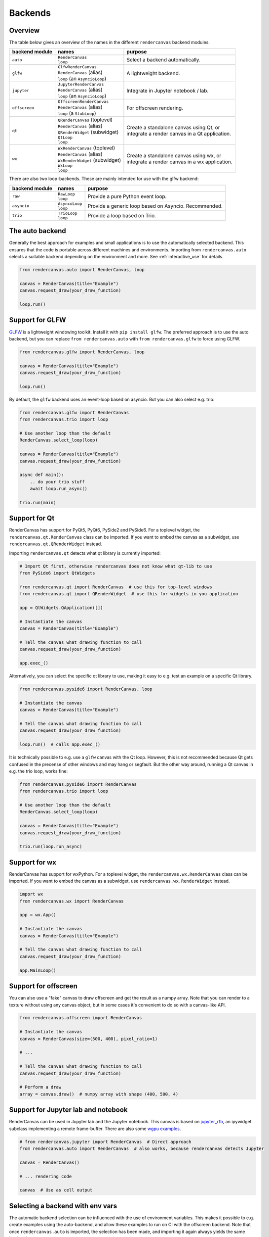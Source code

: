 Backends
========

Overview
--------

The table below gives an overview of the names in the different ``rendercanvas`` backend modules.

.. list-table::

    *   - **backend module**
        - **names**
        - **purpose**
    *   - ``auto``
        - | ``RenderCanvas``
          | ``loop``
        - | Select a backend automatically.
    *   - ``glfw``
        - | ``GlfwRenderCanvas``
          | ``RenderCanvas`` (alias)
          | ``loop`` (an ``AsyncioLoop``)
        - | A lightweight backend.
    *   - ``jupyter``
        - | ``JupyterRenderCanvas``
          | ``RenderCanvas`` (alias)
          | ``loop`` (an ``AsyncioLoop``)
        - | Integrate in Jupyter notebook / lab.
    *   - ``offscreen``
        - | ``OffscreenRenderCanvas``
          | ``RenderCanvas`` (alias)
          | ``loop`` (a ``StubLoop``)
        - | For offscreen rendering.
    *   - ``qt``
        - | ``QRenderCanvas`` (toplevel)
          | ``RenderCanvas`` (alias)
          | ``QRenderWidget`` (subwidget)
          | ``QtLoop``
          | ``loop``
        - | Create a standalone canvas using Qt, or
          | integrate a render canvas in a Qt application.
    *   - ``wx``
        - | ``WxRenderCanvas`` (toplevel)
          | ``RenderCanvas`` (alias)
          | ``WxRenderWidget`` (subwidget)
          | ``WxLoop``
          | ``loop``
        - | Create a standalone canvas using wx, or
          | integrate a render canvas in a wx application.


There are also two loop-backends. These are mainly intended for use with the glfw backend:

.. list-table::

    *   - **backend module**
        - **names**
        - **purpose**
    *   - ``raw``
        - | ``RawLoop``
          | ``loop``
        - | Provide a pure Python event loop.
    *   - ``asyncio``
        - | ``AsyncoLoop``
          | ``loop``
        - | Provide a generic loop based on Asyncio. Recommended.
    *   - ``trio``
        - | ``TrioLoop``
          | ``loop``
        - | Provide a loop based on Trio.


The auto backend
-----------------

Generally the best approach for examples and small applications is to use the
automatically selected backend. This ensures that the code is portable
across different machines and environments. Importing from ``rendercanvas.auto`` selects a
suitable backend depending on the environment and more. See
:ref:`interactive_use` for details.

.. code-block:: py

    from rendercanvas.auto import RenderCanvas, loop

    canvas = RenderCanvas(title="Example")
    canvas.request_draw(your_draw_function)

    loop.run()


Support for GLFW
----------------

`GLFW <https://github.com/FlorianRhiem/pyGLFW>`_ is a lightweight windowing toolkit.
Install it with ``pip install glfw``. The preferred approach is to use the auto backend,
but you can replace ``from rendercanvas.auto`` with ``from rendercanvas.glfw`` to force using GLFW.

.. code-block:: py

    from rendercanvas.glfw import RenderCanvas, loop

    canvas = RenderCanvas(title="Example")
    canvas.request_draw(your_draw_function)

    loop.run()


By default, the ``glfw`` backend uses an event-loop based on asyncio. But you can also select e.g. trio:

.. code-block:: py

    from rendercanvas.glfw import RenderCanvas
    from rendercanvas.trio import loop

    # Use another loop than the default
    RenderCanvas.select_loop(loop)

    canvas = RenderCanvas(title="Example")
    canvas.request_draw(your_draw_function)

    async def main():
        .. do your trio stuff
        await loop.run_async()

    trio.run(main)


Support for Qt
--------------

RenderCanvas has support for PyQt5, PyQt6, PySide2 and PySide6.
For a toplevel widget, the ``rendercanvas.qt.RenderCanvas`` class can be imported. If you want to
embed the canvas as a subwidget, use ``rendercanvas.qt.QRenderWidget`` instead.

Importing ``rendercanvas.qt`` detects what qt library is currently imported:

.. code-block:: py

    # Import Qt first, otherwise rendercanvas does not know what qt-lib to use
    from PySide6 import QtWidgets

    from rendercanvas.qt import RenderCanvas  # use this for top-level windows
    from rendercanvas.qt import QRenderWidget  # use this for widgets in you application

    app = QtWidgets.QApplication([])

    # Instantiate the canvas
    canvas = RenderCanvas(title="Example")

    # Tell the canvas what drawing function to call
    canvas.request_draw(your_draw_function)

    app.exec_()


Alternatively, you can select the specific qt library to use, making it easy to e.g. test an example on a specific Qt library.

.. code-block:: py

    from rendercanvas.pyside6 import RenderCanvas, loop

    # Instantiate the canvas
    canvas = RenderCanvas(title="Example")

    # Tell the canvas what drawing function to call
    canvas.request_draw(your_draw_function)

    loop.run()  # calls app.exec_()


It is technically possible to e.g. use a ``glfw`` canvas with the Qt loop. However, this is not recommended because Qt gets confused in the precense of other windows and may hang or segfault.
But the other way around, running a Qt canvas in e.g. the trio loop, works fine:

.. code-block:: py

    from rendercanvas.pyside6 import RenderCanvas
    from rendercanvas.trio import loop

    # Use another loop than the default
    RenderCanvas.select_loop(loop)

    canvas = RenderCanvas(title="Example")
    canvas.request_draw(your_draw_function)

    trio.run(loop.run_async)


Support for wx
--------------

RenderCanvas has support for wxPython.
For a toplevel widget, the ``rendercanvas.wx.RenderCanvas`` class can be imported. If you want to
embed the canvas as a subwidget, use ``rendercanvas.wx.RenderWidget`` instead.


.. code-block:: py

    import wx
    from rendercanvas.wx import RenderCanvas

    app = wx.App()

    # Instantiate the canvas
    canvas = RenderCanvas(title="Example")

    # Tell the canvas what drawing function to call
    canvas.request_draw(your_draw_function)

    app.MainLoop()


Support for offscreen
---------------------

You can also use a "fake" canvas to draw offscreen and get the result as a numpy array.
Note that you can render to a texture without using any canvas
object, but in some cases it's convenient to do so with a canvas-like API.

.. code-block:: py

    from rendercanvas.offscreen import RenderCanvas

    # Instantiate the canvas
    canvas = RenderCanvas(size=(500, 400), pixel_ratio=1)

    # ...

    # Tell the canvas what drawing function to call
    canvas.request_draw(your_draw_function)

    # Perform a draw
    array = canvas.draw()  # numpy array with shape (400, 500, 4)


Support for Jupyter lab and notebook
------------------------------------

RenderCanvas can be used in Jupyter lab and the Jupyter notebook. This canvas
is based on `jupyter_rfb <https://github.com/vispy/jupyter_rfb>`_, an ipywidget
subclass implementing a remote frame-buffer. There are also some `wgpu examples <https://jupyter-rfb.readthedocs.io/en/stable/examples/>`_.

.. code-block:: py

    # from rendercanvas.jupyter import RenderCanvas  # Direct approach
    from rendercanvas.auto import RenderCanvas  # also works, because rendercanvas detects Jupyter

    canvas = RenderCanvas()

    # ... rendering code

    canvas  # Use as cell output



.. _env_vars:

Selecting a backend with env vars
---------------------------------

The automatic backend selection can be influenced with the use of environment
variables. This makes it possible to e.g. create examples using the
auto-backend, and allow these examples to run on CI with the offscreen backend.
Note that once ``rendercanvas.auto`` is imported, the selection has been made,
and importing it again always yields the same backend.

* ``RENDERCANVAS_BACKEND``: Set the name of the backend that the auto-backend should select. Case insensituve.
* ``RENDERCANVAS_FORCE_OFFSCREEN``: force the auto-backend to select the offscreen canvas, ignoring the above env var. Truethy values are '1', 'true', and 'yes'.

Rendercanvas also supports the following env vars for backwards compatibility, but only when the corresponding ``RENDERCANVAS_`` env var is unset or an empty string:

* ``WGPU_GUI_BACKEND``:  legacy alias.
* ``WGPU_FORCE_OFFSCREEN``: legacy alias.


.. _interactive_use:

Interactive use
---------------

The rendercanvas backends are designed to support interactive use. Firstly, this is
realized by automatically selecting the appropriate backend. Secondly, the
``loop.run()`` method (which normally enters the event-loop) does nothing in an
interactive session.

Many interactive environments have some sort of GUI support, allowing the repl
to stay active (i.e. you can run new code), while the GUI windows is also alive.
In rendercanvas we try to select the GUI that matches the current environment.

On ``jupyter notebook`` and ``jupyter lab`` the jupyter backend (i.e.
``jupyter_rfb``) is normally selected. When you are using ``%gui qt``, rendercanvas will
honor that and use Qt instead.

On ``jupyter console`` and ``qtconsole``, the kernel is the same as in ``jupyter notebook``,
making it (about) impossible to tell that we cannot actually use
ipywidgets. So it will try to use ``jupyter_rfb``, but cannot render anything.
It's therefore advised to either use ``%gui qt`` or set the ``RENDERCANVAS_BACKEND`` env var
to "glfw". The latter option works well, because these kernels *do* have a
running asyncio event-loop!

On other environments that have a running ``asyncio`` loop, the glfw backend is
preferred. E.g on ``ptpython --asyncio``.

On IPython (the old-school terminal app) it's advised to use ``%gui qt`` (or
``--gui qt``). It seems not possible to have a running asyncio loop here.

On IDE's like Spyder or Pyzo, rendercanvas detects the integrated GUI, running on
glfw if asyncio is enabled or Qt if a qt app is running.

On an interactive session without GUI support, one must call ``loop.run()`` to make
the canvases interactive. This enters the main loop, which prevents entering new
code. Once all canvases are closed, the loop returns. If you make new canvases
afterwards, you can call ``loop.run()`` again. This is similar to ``plt.show()`` in Matplotlib.
